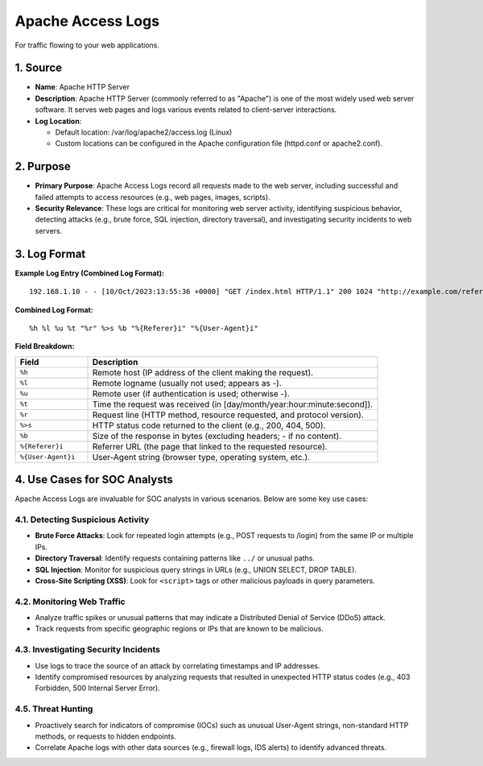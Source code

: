 Apache Access Logs
==================

For traffic flowing to your web applications.

1. Source
---------

- **Name**: Apache HTTP Server
- **Description**: Apache HTTP Server (commonly referred to as "Apache") is one of the most widely used web server software. It serves web pages and logs various events related to client-server interactions.
- **Log Location**:

  - Default location: /var/log/apache2/access.log (Linux)
  - Custom locations can be configured in the Apache configuration file (httpd.conf or apache2.conf).

2. Purpose
----------

- **Primary Purpose**: Apache Access Logs record all requests made to the web server, including successful and failed attempts to access resources (e.g., web pages, images, scripts).
- **Security Relevance**: These logs are critical for monitoring web server activity, identifying suspicious behavior, detecting attacks (e.g., brute force, SQL injection, directory traversal), and investigating security incidents to web servers.

3. Log Format
-------------

**Example Log Entry (Combined Log Format):**

::

   192.168.1.10 - - [10/Oct/2023:13:55:36 +0000] "GET /index.html HTTP/1.1" 200 1024 "http://example.com/referer" "Mozilla/5.0 (Windows NT 10.0; Win64; x64)"

**Combined Log Format:**

::

   %h %l %u %t "%r" %>s %b "%{Referer}i" "%{User-Agent}i"

**Field Breakdown:**

.. list-table::
   :header-rows: 1
   :widths: 20 80

   * - Field
     - Description
   * - ``%h``
     - Remote host (IP address of the client making the request).
   * - ``%l``
     - Remote logname (usually not used; appears as -).
   * - ``%u``
     - Remote user (if authentication is used; otherwise -).
   * - ``%t``
     - Time the request was received (in [day/month/year:hour:minute:second]).
   * - ``%r``
     - Request line (HTTP method, resource requested, and protocol version).
   * - ``%>s``
     - HTTP status code returned to the client (e.g., 200, 404, 500).
   * - ``%b``
     - Size of the response in bytes (excluding headers; - if no content).
   * - ``%{Referer}i``
     - Referrer URL (the page that linked to the requested resource).
   * - ``%{User-Agent}i``
     - User-Agent string (browser type, operating system, etc.).

4. Use Cases for SOC Analysts
-----------------------------

Apache Access Logs are invaluable for SOC analysts in various scenarios. Below are some key use cases:

4.1. Detecting Suspicious Activity
~~~~~~~~~~~~~~~~~~~~~~~~~~~~~~~~~~

- **Brute Force Attacks**: Look for repeated login attempts (e.g., POST requests to /login) from the same IP or multiple IPs.
- **Directory Traversal**: Identify requests containing patterns like ``../`` or unusual paths.
- **SQL Injection**: Monitor for suspicious query strings in URLs (e.g., UNION SELECT, DROP TABLE).
- **Cross-Site Scripting (XSS)**: Look for ``<script>`` tags or other malicious payloads in query parameters.

4.2. Monitoring Web Traffic
~~~~~~~~~~~~~~~~~~~~~~~~~~~

- Analyze traffic spikes or unusual patterns that may indicate a Distributed Denial of Service (DDoS) attack.
- Track requests from specific geographic regions or IPs that are known to be malicious.

4.3. Investigating Security Incidents
~~~~~~~~~~~~~~~~~~~~~~~~~~~~~~~~~~~~~

- Use logs to trace the source of an attack by correlating timestamps and IP addresses.
- Identify compromised resources by analyzing requests that resulted in unexpected HTTP status codes (e.g., 403 Forbidden, 500 Internal Server Error).

4.5. Threat Hunting
~~~~~~~~~~~~~~~~~~~

- Proactively search for indicators of compromise (IOCs) such as unusual User-Agent strings, non-standard HTTP methods, or requests to hidden endpoints.
- Correlate Apache logs with other data sources (e.g., firewall logs, IDS alerts) to identify advanced threats.
